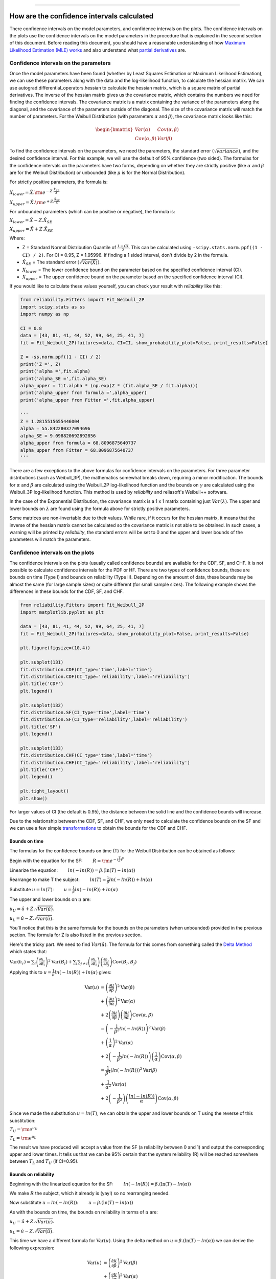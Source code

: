 .. image:: images/logo.png

-------------------------------------

How are the confidence intervals calculated
'''''''''''''''''''''''''''''''''''''''''''

There confidence intervals on the model parameters, and confidence intervals on the plots.
The confidence intervals on the plots use the confidence intervals on the model parameters in the procedure that is explained in the second section of this document.
Before reading this document, you should have a reasonable understanding of how `Maximum Likelihood Estimation (MLE) works <https://reliability.readthedocs.io/en/latest/How%20does%20Maximum%20Likelihood%20Estimation%20work.html>`_ and also understand what `partial derivatives <https://www.derivative-calculator.net/>`_ are.

Confidence intervals on the parameters
""""""""""""""""""""""""""""""""""""""

Once the model parameters have been found (whether by Least Squares Estimation or Maximum Likelihood Estimation), we can use these parameters along with the data and the log-likelihood function, to calculate the hessian matrix.
We can use autograd.differential_operators.hessian to calculate the hessian matrix, which is a square matrix of partial derivatives.
The inverse of the hessian matrix gives us the covariance matrix, which contains the numbers we need for finding the confidence intervals.
The covariance matrix is a matrix containing the variance of the parameters along the diagonal, and the covariance of the parameters outside of the diagonal.
The size of the covariance matrix will match the number of parameters.
For the Weibull Distribution (with parameters :math:`\alpha` and :math:`\beta`), the covariance matrix looks like this:

.. math::

    \begin{bmatrix}
    Var(\alpha) & Cov(\alpha,\beta)\\
    Cov(\alpha,\beta) & Var(\beta)
    \end{bmatrix}

To find the confidence intervals on the parameters, we need the parameters, the standard error :math:`\left(\sqrt{variance}\right)`, and the desired confidence interval. For this example, we will use the default of 95% confidence (two sided).
The formulas for the confidence intervals on the parameters have two forms, depending on whether they are strictly positive (like :math:`\alpha` and :math:`\beta` are for the Weibull Distribution) or unbounded (like :math:`\mu` is for the Normal Distribution).

For strictly positive parameters, the formula is:

:math:`X_{lower} = \hat{X} . {\rm e}^{-Z.\frac{\hat{X}_{SE}}{\hat{X}}}`

:math:`X_{upper} = \hat{X} . {\rm e}^{+Z.\frac{\hat{X}_{SE}}{\hat{X}}}`

For unbounded parameters (which can be positive or negative), the formula is:

:math:`X_{lower} = \hat{X} - Z.\hat{X}_{SE}`

:math:`X_{upper} = \hat{X} + Z.\hat{X}_{SE}`

Where:

- Z = Standard Normal Distribution Quantile of :math:`\frac{1 - CI}{2}`. This can be calculated using ``-scipy.stats.norm.ppf((1 - CI) / 2)``. For CI = 0.95, Z = 1.95996. If finding a 1 sided interval, don't divide by 2 in the formula.

- :math:`\hat{X}_{SE}` = The standard error :math:`\left(\sqrt{Var(\hat{X})}\right)`.

- :math:`X_{lower}` = The lower confidence bound on the parameter based on the specified confidence interval (CI). 

- :math:`X_{upper}` = The upper confidence bound on the parameter based on the specified confidence interval (CI).

If you would like to calculate these values yourself, you can check your result with `reliability` like this:

.. code:: python

    from reliability.Fitters import Fit_Weibull_2P
    import scipy.stats as ss
    import numpy as np
    
    CI = 0.8
    data = [43, 81, 41, 44, 52, 99, 64, 25, 41, 7]
    fit = Fit_Weibull_2P(failures=data, CI=CI, show_probability_plot=False, print_results=False)
    
    Z = -ss.norm.ppf((1 - CI) / 2)
    print('Z =', Z)
    print('alpha =',fit.alpha)
    print('alpha_SE =',fit.alpha_SE)
    alpha_upper = fit.alpha * (np.exp(Z * (fit.alpha_SE / fit.alpha)))
    print('alpha_upper from formula =',alpha_upper)
    print('alpha_upper from Fitter =',fit.alpha_upper)

    '''
    Z = 1.2815515655446004
    alpha = 55.842280377094696
    alpha_SE = 9.098820692892856
    alpha_upper from formula = 68.8096875640737
    alpha_upper from Fitter = 68.8096875640737
    '''

There are a few exceptions to the above formulas for confidence intervals on the parameters. For three parameter distributions (such as Weibull_3P), the mathematics somewhat breaks down, requiring a minor modification.
The bounds for :math:`\alpha` and :math:`\beta` are calculated using the Weibull_2P log-likelihood function and the bounds on :math:`\gamma` are calculated using the Weibull_3P log-likelihood function.
This method is used by `reliability` and reliasoft's Weibull++ software.

In the case of the Exponential Distribution, the covariance matrix is a 1 x 1 matrix containing just :math:`Var(\lambda)`.
The upper and lower bounds on :math:`\lambda` are found using the formula above for strictly positive parameters.

Some matrices are non-invertable due to their values. While rare, if it occurs for the hessian matrix, it means that the inverse of the hessian matrix cannot be calculated so the covariance matrix is not able to be obtained.
In such cases, a warning will be printed by `reliability`, the standard errors will be set to 0 and the upper and lower bounds of the parameters will match the parameters.

Confidence intervals on the plots
"""""""""""""""""""""""""""""""""

The confidence intervals on the plots (usually called confidence bounds) are available for the CDF, SF, and CHF. It is not possible to calculate confidence intervals for the PDF or HF.
There are two types of confidence bounds, these are bounds on time (Type I) and bounds on reliability (Type II). Depending on the amount of data, these bounds may be almost the same (for large sample sizes) or quite different (for small sample sizes).
The following example shows the differences in these bounds for the CDF, SF, and CHF.

.. code:: python

    from reliability.Fitters import Fit_Weibull_2P
    import matplotlib.pyplot as plt
    
    data = [43, 81, 41, 44, 52, 99, 64, 25, 41, 7]
    fit = Fit_Weibull_2P(failures=data, show_probability_plot=False, print_results=False)
    
    plt.figure(figsize=(10,4))
    
    plt.subplot(131)
    fit.distribution.CDF(CI_type='time',label='time')
    fit.distribution.CDF(CI_type='reliability',label='reliability')
    plt.title('CDF')
    plt.legend()
    
    plt.subplot(132)
    fit.distribution.SF(CI_type='time',label='time')
    fit.distribution.SF(CI_type='reliability',label='reliability')
    plt.title('SF')
    plt.legend()
    
    plt.subplot(133)
    fit.distribution.CHF(CI_type='time',label='time')
    fit.distribution.CHF(CI_type='reliability',label='reliability')
    plt.title('CHF')
    plt.legend()
    
    plt.tight_layout()
    plt.show()

.. image:: images/CI_example1.png

For larger values of CI (the default is 0.95), the distance between the solid line and the confidence bounds will increase.

Due to the relationship between the CDF, SF, and CHF, we only need to calculate the confidence bounds on the SF and we can use a few simple `transformations <https://reliability.readthedocs.io/en/latest/Equations%20of%20supported%20distributions.html#relationships-between-the-five-functions>`_ to obtain the bounds for the CDF and CHF.

Bounds on time
--------------

The formulas for the confidence bounds on time (T) for the Weibull Distribution can be obtained as follows:

Begin with the equation for the SF: :math:`\qquad R = {\rm e}^{-(\frac{T}{\alpha })^ \beta }`

Linearize the equation: :math:`\qquad ln(-ln(R)) = \beta.(\ln(T)-ln(\alpha))`

Rearrange to make T the subject: :math:`\qquad ln(T) = \frac{1}{\beta}ln(-ln(R))+ln(\alpha)`

Substitute :math:`u = ln(T)`: :math:`\qquad u = \frac{1}{\beta}ln(-ln(R))+ln(\alpha)`

The upper and lower bounds on :math:`u` are:

:math:`u_U = \hat{u} + Z.\sqrt{Var(\hat{u})}`.

:math:`u_L = \hat{u} - Z.\sqrt{Var(\hat{u})}`.

You'll notice that this is the same formula for the bounds on the parameters (when unbounded) provided in the previous section. The formula for Z is also listed in the previous section.

Here's the tricky part. We need to find :math:`Var(\hat{u})`. The formula for this comes from something called the `Delta Method <https://en.wikipedia.org/wiki/Delta_method#Alternative_form>`_ which states that:

:math:`\operatorname{Var} \left(h_r \right) = \sum_i \left( \frac{\partial h_r}{\partial B_i} \right)^2 \operatorname{Var}\left( B_i \right) +  \sum_i \sum_{j \neq i} \left( \frac{ \partial h_r }{ \partial B_i } \right) \left( \frac{ \partial h_r }{ \partial B_j } \right) \operatorname{Cov}\left( B_i, B_j \right)`

Applying this to :math:`u = \frac{1}{\beta}ln(-ln(R))+ln(\alpha)` gives:

.. math::

    \begin{align}
    \operatorname{Var} \left(u \right) & = \left( \frac{\partial u}{\partial \beta} \right)^2 \operatorname{Var}\left( \beta \right)\\
                                       & + \left( \frac{\partial u}{\partial \alpha} \right)^2 \operatorname{Var}\left( \alpha \right)\\
                                       & + 2\left( \frac{ \partial u }{ \partial \beta } \right) \left( \frac{ \partial u }{ \partial \alpha } \right) \operatorname{Cov}\left( \alpha, \beta \right)\\
                                       & = \left( -\frac{1}{\beta^2} ln(-ln(R)) \right)^2 \operatorname{Var}\left( \beta \right)\\
                                       & + \left( \frac{1}{\alpha} \right)^2 \operatorname{Var} \left( \alpha \right)\\
                                       & + 2 \left( -\frac{1}{\beta^2} ln(-ln(R)) \right) \left( \frac{1}{\alpha} \right) \operatorname{Cov} \left( \alpha, \beta \right)\\
                                       & = \frac{1}{\beta^4} \left( ln(-ln(R)) \right)^2 \operatorname{Var}\left( \beta \right)\\
                                       & + \frac{1}{\alpha^2} \operatorname{Var} \left( \alpha \right)\\
                                       & + 2 \left(-\frac{1}{\beta^2} \right) \left(\frac{ln(-ln(R))}{\alpha} \right) \operatorname{Cov} \left(\alpha, \beta \right)
    \end{align}

Since we made the substitution :math:`u = ln(T)`, we can obtain the upper and lower bounds on T using the reverse of this substitution:

:math:`T_U = {\rm e}^{u_U}`

:math:`T_L = {\rm e}^{u_L}`

The result we have produced will accept a value from the SF (a reliability between 0 and 1) and output the corresponding upper and lower times.
It tells us that we can be 95% certain that the system reliability (R) will be reached somewhere between :math:`T_L` and :math:`T_U` (if CI=0.95).

Bounds on reliability
---------------------

Beginning with the linearized equation for the SF: :math:`\qquad ln(-ln(R)) = \beta.(\ln(T)-ln(\alpha))`

We make :math:`R` the subject, which it already is (yay!) so no rearranging needed.

Now substitute :math:`u = ln(-ln(R))`: :math:`\qquad u = \beta.(\ln(T)-ln(\alpha))`

As with the bounds on time, the bounds on reliability in terms of :math:`u` are:

:math:`u_U = \hat{u} + Z.\sqrt{Var(\hat{u})}`.

:math:`u_L = \hat{u} - Z.\sqrt{Var(\hat{u})}`.

This time we have a different formula for :math:`\operatorname{Var} \left(u \right)`. Using the delta method on :math:`u = \beta.(\ln(T)-ln(\alpha))` we can derive the following expression:

.. math::

    \begin{align}
    \operatorname{Var} \left(u \right) & = \left( \frac{\partial u}{\partial \beta} \right)^2 \operatorname{Var}\left( \beta \right)\\
                                       & + \left( \frac{\partial u}{\partial \alpha} \right)^2 \operatorname{Var}\left( \alpha \right)\\
                                       & + 2\left( \frac{ \partial u }{ \partial \beta } \right) \left( \frac{ \partial u }{ \partial \alpha } \right) \operatorname{Cov}\left( \alpha, \beta \right)\\
                                       & = \left(ln(T) - ln(\alpha) \right)^2 \operatorname{Var}\left( \beta \right)\\
                                       & + \left(-\frac{\beta}{\alpha} \right)^2 \operatorname{Var}\left( \alpha \right)\\
                                       & + 2 \left(ln(T)-ln(\alpha) \right) \left(-\frac{\beta}{\alpha} \right) \operatorname{Cov} \left(\alpha, \beta \right)
    \end{align}

Once we have the full expression for :math:`u` we need to make the reverse substitution:

:math:`R_U = {\rm e}^{-{\rm e}}^{u_U}`

:math:`R_L = {\rm e}^{-{\rm e}}^{u_L}`

The result we have produced will accept any time value (T) and will output the bounds on reliability (R) between 0 and 1 at that corresponding time.
It tells us that we can be 95% certain that the reliability of the system lies between :math:`R_L` and :math:`R_U` (if CI=0.95) at the specified time.

How are the confidence bounds calculated using Python
-----------------------------------------------------

The above derivations are tedious and become extremely difficult for more complicated equations (such as the Gamma Distribution).
Within `reliability` the linearized forms of the SF (in terms of time and reliability) are specified, and then the partial derivatives are calculated using autograd.jacobian.
In code (for bounds on time) it looks like this:

.. code:: python

    # weibull SF rearranged for t with v = ln(t)
    def v(R, alpha, beta):
        return (1 / beta) * anp.log(-anp.log(R)) + anp.log(alpha)

    dv_da = jacobian(v, 1)  # derivative w.r.t. alpha
    dv_db = jacobian(v, 2)  # derivative w.r.t. beta

    def var_v(self, u):  # u is reliability
        return (
            dv_da(u, self.alpha, self.beta) ** 2 * self.alpha_SE ** 2
            + dv_db(u, self.alpha, self.beta) ** 2 * self.beta_SE ** 2
            + 2 * dv_da(u, self.alpha, self.beta) * dv_db(u, self.alpha, self.beta) * self.Cov_alpha_beta
        )

     # v is ln(t) and Y is reliability
     v_lower = v(Y, self.alpha, self.beta) - Z * (var_v(self, Y) ** 0.5)
     v_upper = v(Y, self.alpha, self.beta) + Z * (var_v(self, Y) ** 0.5)

     # transform back from v = ln(t)
     t_lower = np.exp(v_lower)
     t_upper = np.exp(v_upper)

There are several other intricacies to getting Python to do this correctly, such as where to incorporate :math:`\gamma` for location shifted distributions, how to distribute the points so they look smooth, how to correct for things (like reversals in the bounds) that are mathematically correct but practically (in the world of reliability engineering) incorrect, and how to correctly transform the bounds on the SF to get the bounds on the CDF or CHF.

More information and formulas are available in the following references from reliawiki:

- `Differences Between Type I (Time) and Type II (Reliability) Confidence Bounds <https://www.weibull.com/hotwire/issue17/relbasics17.htm>`_
- `Confidence Bounds <http://reliawiki.org/index.php/Confidence_Bounds>`_
- `The Weibull Distribution <http://reliawiki.org/index.php/The_Weibull_Distribution#Bounds_on_Reliability_2>`_